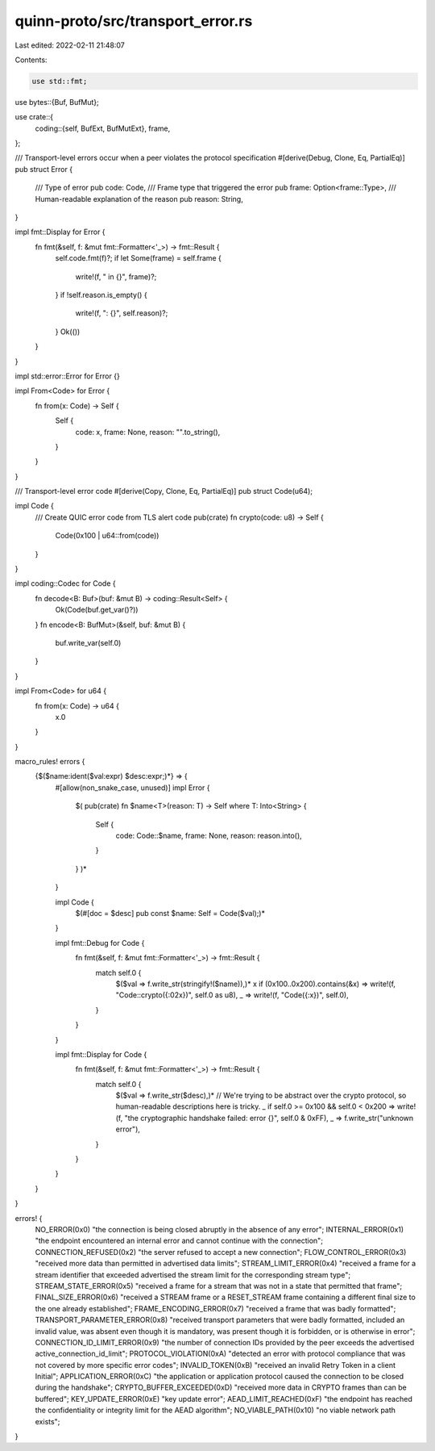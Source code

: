 quinn-proto/src/transport_error.rs
==================================

Last edited: 2022-02-11 21:48:07

Contents:

.. code-block:: rs

    use std::fmt;

use bytes::{Buf, BufMut};

use crate::{
    coding::{self, BufExt, BufMutExt},
    frame,
};

/// Transport-level errors occur when a peer violates the protocol specification
#[derive(Debug, Clone, Eq, PartialEq)]
pub struct Error {
    /// Type of error
    pub code: Code,
    /// Frame type that triggered the error
    pub frame: Option<frame::Type>,
    /// Human-readable explanation of the reason
    pub reason: String,
}

impl fmt::Display for Error {
    fn fmt(&self, f: &mut fmt::Formatter<'_>) -> fmt::Result {
        self.code.fmt(f)?;
        if let Some(frame) = self.frame {
            write!(f, " in {}", frame)?;
        }
        if !self.reason.is_empty() {
            write!(f, ": {}", self.reason)?;
        }
        Ok(())
    }
}

impl std::error::Error for Error {}

impl From<Code> for Error {
    fn from(x: Code) -> Self {
        Self {
            code: x,
            frame: None,
            reason: "".to_string(),
        }
    }
}

/// Transport-level error code
#[derive(Copy, Clone, Eq, PartialEq)]
pub struct Code(u64);

impl Code {
    /// Create QUIC error code from TLS alert code
    pub(crate) fn crypto(code: u8) -> Self {
        Code(0x100 | u64::from(code))
    }
}

impl coding::Codec for Code {
    fn decode<B: Buf>(buf: &mut B) -> coding::Result<Self> {
        Ok(Code(buf.get_var()?))
    }
    fn encode<B: BufMut>(&self, buf: &mut B) {
        buf.write_var(self.0)
    }
}

impl From<Code> for u64 {
    fn from(x: Code) -> u64 {
        x.0
    }
}

macro_rules! errors {
    {$($name:ident($val:expr) $desc:expr;)*} => {
        #[allow(non_snake_case, unused)]
        impl Error {
            $(
            pub(crate) fn $name<T>(reason: T) -> Self where T: Into<String> {
                Self {
                    code: Code::$name,
                    frame: None,
                    reason: reason.into(),
                }
            }
            )*
        }

        impl Code {
            $(#[doc = $desc] pub const $name: Self = Code($val);)*
        }

        impl fmt::Debug for Code {
            fn fmt(&self, f: &mut fmt::Formatter<'_>) -> fmt::Result {
                match self.0 {
                    $($val => f.write_str(stringify!($name)),)*
                    x if (0x100..0x200).contains(&x) => write!(f, "Code::crypto({:02x})", self.0 as u8),
                    _ => write!(f, "Code({:x})", self.0),
                }
            }
        }

        impl fmt::Display for Code {
            fn fmt(&self, f: &mut fmt::Formatter<'_>) -> fmt::Result {
                match self.0 {
                    $($val => f.write_str($desc),)*
                    // We're trying to be abstract over the crypto protocol, so human-readable descriptions here is tricky.
                    _ if self.0 >= 0x100 && self.0 < 0x200 => write!(f, "the cryptographic handshake failed: error {}", self.0 & 0xFF),
                    _ => f.write_str("unknown error"),
                }
            }
        }
    }
}

errors! {
    NO_ERROR(0x0) "the connection is being closed abruptly in the absence of any error";
    INTERNAL_ERROR(0x1) "the endpoint encountered an internal error and cannot continue with the connection";
    CONNECTION_REFUSED(0x2) "the server refused to accept a new connection";
    FLOW_CONTROL_ERROR(0x3) "received more data than permitted in advertised data limits";
    STREAM_LIMIT_ERROR(0x4) "received a frame for a stream identifier that exceeded advertised the stream limit for the corresponding stream type";
    STREAM_STATE_ERROR(0x5) "received a frame for a stream that was not in a state that permitted that frame";
    FINAL_SIZE_ERROR(0x6) "received a STREAM frame or a RESET_STREAM frame containing a different final size to the one already established";
    FRAME_ENCODING_ERROR(0x7) "received a frame that was badly formatted";
    TRANSPORT_PARAMETER_ERROR(0x8) "received transport parameters that were badly formatted, included an invalid value, was absent even though it is mandatory, was present though it is forbidden, or is otherwise in error";
    CONNECTION_ID_LIMIT_ERROR(0x9) "the number of connection IDs provided by the peer exceeds the advertised active_connection_id_limit";
    PROTOCOL_VIOLATION(0xA) "detected an error with protocol compliance that was not covered by more specific error codes";
    INVALID_TOKEN(0xB) "received an invalid Retry Token in a client Initial";
    APPLICATION_ERROR(0xC) "the application or application protocol caused the connection to be closed during the handshake";
    CRYPTO_BUFFER_EXCEEDED(0xD) "received more data in CRYPTO frames than can be buffered";
    KEY_UPDATE_ERROR(0xE) "key update error";
    AEAD_LIMIT_REACHED(0xF) "the endpoint has reached the confidentiality or integrity limit for the AEAD algorithm";
    NO_VIABLE_PATH(0x10) "no viable network path exists";
}


